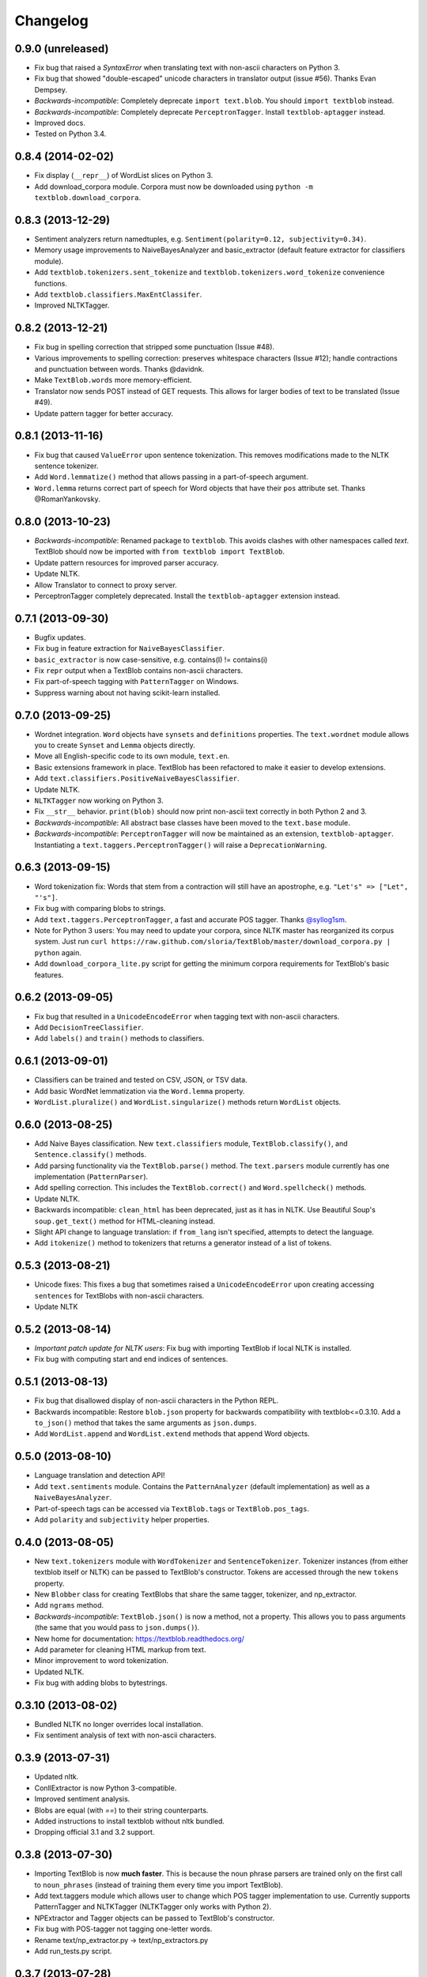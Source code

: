 Changelog
=========

0.9.0 (unreleased)
------------------

- Fix bug that raised a `SyntaxError` when translating text with non-ascii characters on Python 3.
- Fix bug that showed "double-escaped" unicode characters in translator output (issue #56). Thanks Evan Dempsey.
- *Backwards-incompatible*: Completely deprecate ``import text.blob``. You should ``import textblob`` instead.
- *Backwards-incompatible*: Completely deprecate ``PerceptronTagger``. Install ``textblob-aptagger`` instead.
- Improved docs.
- Tested on Python 3.4.


0.8.4 (2014-02-02)
------------------
- Fix display (``__repr__``) of WordList slices on Python 3.
- Add download_corpora module. Corpora must now be downloaded using ``python -m textblob.download_corpora``.

0.8.3 (2013-12-29)
------------------
- Sentiment analyzers return namedtuples, e.g. ``Sentiment(polarity=0.12, subjectivity=0.34)``.
- Memory usage improvements to NaiveBayesAnalyzer and basic_extractor (default feature extractor for classifiers module).
- Add ``textblob.tokenizers.sent_tokenize`` and ``textblob.tokenizers.word_tokenize`` convenience functions.
- Add ``textblob.classifiers.MaxEntClassifer``.
- Improved NLTKTagger.

0.8.2 (2013-12-21)
------------------
- Fix bug in spelling correction that stripped some punctuation (Issue #48).
- Various improvements to spelling correction: preserves whitespace characters (Issue #12); handle contractions and punctuation between words. Thanks @davidnk.
- Make ``TextBlob.words`` more memory-efficient.
- Translator now sends POST instead of GET requests. This allows for larger bodies of text to be translated (Issue #49).
- Update pattern tagger for better accuracy.

0.8.1 (2013-11-16)
------------------
- Fix bug that caused ``ValueError`` upon sentence tokenization. This removes modifications made to the NLTK sentence tokenizer.
- Add ``Word.lemmatize()`` method that allows passing in a part-of-speech argument.
- ``Word.lemma`` returns correct part of speech for Word objects that have their ``pos`` attribute set. Thanks @RomanYankovsky.


0.8.0 (2013-10-23)
------------------
- *Backwards-incompatible*: Renamed package to ``textblob``. This avoids clashes with other namespaces called `text`. TextBlob should now be imported with ``from textblob import TextBlob``.
- Update pattern resources for improved parser accuracy.
- Update NLTK.
- Allow Translator to connect to proxy server.
- PerceptronTagger completely deprecated. Install the ``textblob-aptagger`` extension instead.

0.7.1 (2013-09-30)
------------------
- Bugfix updates.
- Fix bug in feature extraction for ``NaiveBayesClassifier``.
- ``basic_extractor`` is now case-sensitive, e.g. contains(I) != contains(i)
- Fix ``repr`` output when a TextBlob contains non-ascii characters.
- Fix part-of-speech tagging with ``PatternTagger`` on Windows.
- Suppress warning about not having scikit-learn installed.

0.7.0 (2013-09-25)
------------------
- Wordnet integration. ``Word`` objects have ``synsets`` and ``definitions`` properties. The ``text.wordnet`` module allows you to create ``Synset`` and ``Lemma`` objects directly.
- Move all English-specific code to its own module, ``text.en``.
- Basic extensions framework in place. TextBlob has been refactored to make it easier to develop extensions.
- Add ``text.classifiers.PositiveNaiveBayesClassifier``.
- Update NLTK.
- ``NLTKTagger`` now working on Python 3.
- Fix ``__str__`` behavior. ``print(blob)`` should now print non-ascii text correctly in both Python 2 and 3.
- *Backwards-incompatible*: All abstract base classes have been moved to the ``text.base`` module.
- *Backwards-incompatible*: ``PerceptronTagger`` will now be maintained as an extension, ``textblob-aptagger``. Instantiating a ``text.taggers.PerceptronTagger()`` will raise a ``DeprecationWarning``.

0.6.3 (2013-09-15)
------------------
- Word tokenization fix: Words that stem from a contraction will still have an apostrophe, e.g. ``"Let's" => ["Let", "'s"]``.
- Fix bug with comparing blobs to strings.
- Add ``text.taggers.PerceptronTagger``, a fast and accurate POS tagger. Thanks `@syllog1sm <http://github.com/syllog1sm>`_.
- Note for Python 3 users: You may need to update your corpora, since NLTK master has reorganized its corpus system. Just run ``curl https://raw.github.com/sloria/TextBlob/master/download_corpora.py | python`` again.
- Add ``download_corpora_lite.py`` script for getting the minimum corpora requirements for TextBlob's basic features.

0.6.2 (2013-09-05)
------------------
- Fix bug that resulted in a ``UnicodeEncodeError`` when tagging text with non-ascii characters.
- Add ``DecisionTreeClassifier``.
- Add ``labels()`` and ``train()`` methods to classifiers.

0.6.1 (2013-09-01)
------------------
- Classifiers can be trained and tested on CSV, JSON, or TSV data.
- Add basic WordNet lemmatization via the ``Word.lemma`` property.
- ``WordList.pluralize()`` and ``WordList.singularize()`` methods return ``WordList`` objects.

0.6.0 (2013-08-25)
------------------
- Add Naive Bayes classification. New ``text.classifiers`` module, ``TextBlob.classify()``, and ``Sentence.classify()`` methods.
- Add parsing functionality via the ``TextBlob.parse()`` method. The ``text.parsers`` module currently has one implementation (``PatternParser``).
- Add spelling correction. This includes the ``TextBlob.correct()`` and ``Word.spellcheck()`` methods.
- Update NLTK.
- Backwards incompatible: ``clean_html`` has been deprecated, just as it has in NLTK. Use Beautiful Soup's ``soup.get_text()`` method for HTML-cleaning instead.
- Slight API change to language translation: if ``from_lang`` isn't specified, attempts to detect the language.
- Add ``itokenize()`` method to tokenizers that returns a generator instead of a list of tokens.

0.5.3 (2013-08-21)
------------------
- Unicode fixes: This fixes a bug that sometimes raised a ``UnicodeEncodeError`` upon creating accessing ``sentences`` for TextBlobs with non-ascii characters.
- Update NLTK

0.5.2 (2013-08-14)
------------------
- `Important patch update for NLTK users`: Fix bug with importing TextBlob if local NLTK is installed.
- Fix bug with computing start and end indices of sentences.


0.5.1 (2013-08-13)
------------------
- Fix bug that disallowed display of non-ascii characters in the Python REPL.
- Backwards incompatible: Restore ``blob.json`` property for backwards compatibility with textblob<=0.3.10. Add a ``to_json()`` method that takes the same arguments as ``json.dumps``.
- Add ``WordList.append`` and ``WordList.extend`` methods that append Word objects.

0.5.0 (2013-08-10)
------------------
- Language translation and detection API!
- Add ``text.sentiments`` module. Contains the ``PatternAnalyzer`` (default implementation) as well as a ``NaiveBayesAnalyzer``.
- Part-of-speech tags can be accessed via ``TextBlob.tags`` or ``TextBlob.pos_tags``.
- Add ``polarity`` and ``subjectivity`` helper properties.

0.4.0 (2013-08-05)
------------------
- New ``text.tokenizers`` module with ``WordTokenizer`` and ``SentenceTokenizer``. Tokenizer instances (from either textblob itself or NLTK) can be passed to TextBlob's constructor. Tokens are accessed through the new ``tokens`` property.
- New ``Blobber`` class for creating TextBlobs that share the same tagger, tokenizer, and np_extractor.
- Add ``ngrams`` method.
- `Backwards-incompatible`: ``TextBlob.json()`` is now a method, not a property. This allows you to pass arguments (the same that you would pass to ``json.dumps()``).
- New home for documentation: https://textblob.readthedocs.org/
- Add parameter for cleaning HTML markup from text.
- Minor improvement to word tokenization.
- Updated NLTK.
- Fix bug with adding blobs to bytestrings.

0.3.10 (2013-08-02)
-------------------
- Bundled NLTK no longer overrides local installation.
- Fix sentiment analysis of text with non-ascii characters.

0.3.9 (2013-07-31)
------------------
- Updated nltk.
- ConllExtractor is now Python 3-compatible.
- Improved sentiment analysis.
- Blobs are equal (with `==`) to their string counterparts.
- Added instructions to install textblob without nltk bundled.
- Dropping official 3.1 and 3.2 support.

0.3.8 (2013-07-30)
------------------
- Importing TextBlob is now **much faster**. This is because the noun phrase parsers are trained only on the first call to ``noun_phrases`` (instead of training them every time you import TextBlob).
- Add text.taggers module which allows user to change which POS tagger implementation to use. Currently supports PatternTagger and NLTKTagger (NLTKTagger only works with Python 2).
- NPExtractor and Tagger objects can be passed to TextBlob's constructor.
- Fix bug with POS-tagger not tagging one-letter words.
- Rename text/np_extractor.py -> text/np_extractors.py
- Add run_tests.py script.

0.3.7 (2013-07-28)
------------------

- Every word in a ``Blob`` or ``Sentence`` is a ``Word`` instance which has methods for inflection, e.g ``word.pluralize()`` and ``word.singularize()``.

- Updated the ``np_extractor`` module. Now has an new implementation, ``ConllExtractor`` that uses the Conll2000 chunking corpus. Only works on Py2.

